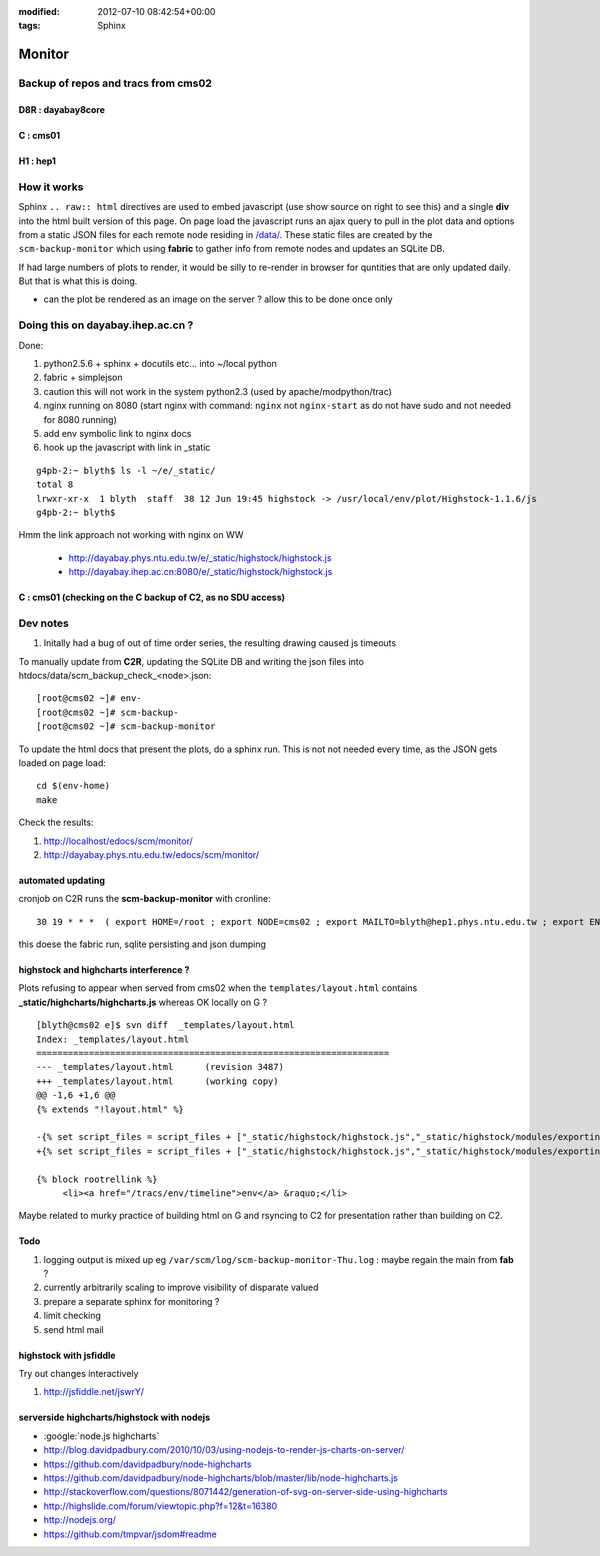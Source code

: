 
:modified: 2012-07-10 08:42:54+00:00
:tags: Sphinx


Monitor
=========

Backup of repos and tracs from cms02
-------------------------------------

D8R : dayabay8core
~~~~~~~~~~~~~~~~~~~


.. raw:: html

    <script type="text/javascript" >
    $(function() {
	$.getJSON('/data/scm_backup_monitor_D8R.json', function(options) {
		window.chart = new Highcharts.StockChart(options);
	});
    });
    </script>
    <div id="container_D8R" style="height: 500px; min-width: 500px"></div>


C : cms01
~~~~~~~~~~


.. raw:: html

    <script type="text/javascript" >
    $(function() {
	$.getJSON('/data/scm_backup_monitor_C.json', function(options) {
		window.chart = new Highcharts.StockChart(options);
	});
    });
    </script>
    <div id="container_C" style="height: 500px; min-width: 500px"></div>


H1 : hep1
~~~~~~~~~~


.. raw:: html

    <script type="text/javascript" >
    $(function() {
	$.getJSON('/data/scm_backup_monitor_H1.json', function(options) {
		window.chart = new Highcharts.StockChart(options);
	});
    });
    </script>
    <div id="container_H1" style="height: 500px; min-width: 500px"></div>


How it works
---------------

Sphinx ``.. raw:: html`` directives are used to embed javascript (use show source on right to see this) and a single **div** into the html built version of this 
page. On page load the javascript runs an ajax query to pull in the plot data and options from a static JSON files for each remote node residing in `</data/>`_. These 
static files are created by the ``scm-backup-monitor`` which using **fabric** to gather info from remote nodes and updates an SQLite DB.


If had large numbers of plots to render, it would be silly to re-render in browser
for quntities that are only updated daily.  But that is what this is doing.  

* can the plot be rendered as an image on the server ? allow this to be done once only 

Doing this on dayabay.ihep.ac.cn ?
------------------------------------

Done:

#. python2.5.6 + sphinx + docutils etc... into  ~/local python
#. fabric + simplejson 
#. caution this will not work in the system python2.3 (used by apache/modpython/trac)
#. nginx running on 8080 (start nginx with command: ``nginx`` not ``nginx-start`` as do not have sudo and not needed for 8080 running)
#. add env symbolic link to nginx docs
#. hook up the javascript with link in _static


::

        g4pb-2:~ blyth$ ls -l ~/e/_static/
        total 8
        lrwxr-xr-x  1 blyth  staff  38 12 Jun 19:45 highstock -> /usr/local/env/plot/Highstock-1.1.6/js
        g4pb-2:~ blyth$ 


Hmm the link approach not working with nginx on WW

  * http://dayabay.phys.ntu.edu.tw/e/_static/highstock/highstock.js
  * http://dayabay.ihep.ac.cn:8080/e/_static/highstock/highstock.js




C : cms01 (checking on the C backup of C2, as no SDU access)
~~~~~~~~~~~~~~~~~~~~~~~~~~~~~~~~~~~~~~~~~~~~~~~~~~~~~~~~~~~~~~~~~


.. raw:: html

    <script type="text/javascript" >
    $(function() {
	$.getJSON('/data/scm_backup_monitor_C.json', function(options) {
		window.chart = new Highcharts.StockChart(options);
	});
    });
    </script>
    <div id="container_C" style="height: 500px; min-width: 500px"></div>



Dev notes
-----------

#. Initally had a bug of out of time order series, the resulting drawing caused js timeouts

To manually update from **C2R**, updating the SQLite DB and writing the json files into htdocs/data/scm_backup_check_<node>.json::

    [root@cms02 ~]# env-
    [root@cms02 ~]# scm-backup-
    [root@cms02 ~]# scm-backup-monitor


To update the html docs that present the plots, do a sphinx run. This is not  
not needed every time, as the JSON gets loaded on page load::

   cd $(env-home)
   make                 
   
Check the results:

#. http://localhost/edocs/scm/monitor/
#. http://dayabay.phys.ntu.edu.tw/edocs/scm/monitor/


automated updating
~~~~~~~~~~~~~~~~~~~~~

cronjob on C2R runs the **scm-backup-monitor** with cronline::

   30 19 * * *  ( export HOME=/root ; export NODE=cms02 ; export MAILTO=blyth@hep1.phys.ntu.edu.tw ; export ENV_HOME=/home/blyth/env ; . /home/blyth/env/env.bash ; env-  ; scm-backup- ; scm-backup-monitor ) >  /var/scm/log/scm-backup-monitor-$(date +"\%a").log 2>&1

this doese the fabric run, sqlite persisting and json dumping


highstock and highcharts interference ?
~~~~~~~~~~~~~~~~~~~~~~~~~~~~~~~~~~~~~~~~~

Plots refusing to appear when served from cms02 when the ``templates/layout.html`` contains
**_static/highcharts/highcharts.js** whereas OK locally on G ?


::

	[blyth@cms02 e]$ svn diff  _templates/layout.html
	Index: _templates/layout.html
	===================================================================
	--- _templates/layout.html      (revision 3487)
	+++ _templates/layout.html      (working copy)
	@@ -1,6 +1,6 @@
	{% extends "!layout.html" %}
	 
	-{% set script_files = script_files + ["_static/highstock/highstock.js","_static/highstock/modules/exporting.js", "_static/highcharts/highcharts.js" ] %}
	+{% set script_files = script_files + ["_static/highstock/highstock.js","_static/highstock/modules/exporting.js" ] %}
	 
	{% block rootrellink %}
	     <li><a href="/tracs/env/timeline">env</a> &raquo;</li>


Maybe related to murky practice of building html on G and rsyncing to C2 for presentation rather
than building on C2.



Todo
~~~~~~

#. logging output is mixed up eg ``/var/scm/log/scm-backup-monitor-Thu.log``  : maybe regain the main from **fab** ?
#. currently arbitrarily scaling to improve visibility of disparate valued
#. prepare a separate sphinx for monitoring ?
#. limit checking 
#. send html mail


highstock with jsfiddle
~~~~~~~~~~~~~~~~~~~~~~~~~~

Try out changes interactively

#. http://jsfiddle.net/jswrY/



serverside highcharts/highstock with nodejs
~~~~~~~~~~~~~~~~~~~~~~~~~~~~~~~~~~~~~~~~~~~~~

* :google:`node.js highcharts`
* http://blog.davidpadbury.com/2010/10/03/using-nodejs-to-render-js-charts-on-server/
* https://github.com/davidpadbury/node-highcharts
* https://github.com/davidpadbury/node-highcharts/blob/master/lib/node-highcharts.js
* http://stackoverflow.com/questions/8071442/generation-of-svg-on-server-side-using-highcharts
* http://highslide.com/forum/viewtopic.php?f=12&t=16380
* http://nodejs.org/
* https://github.com/tmpvar/jsdom#readme


